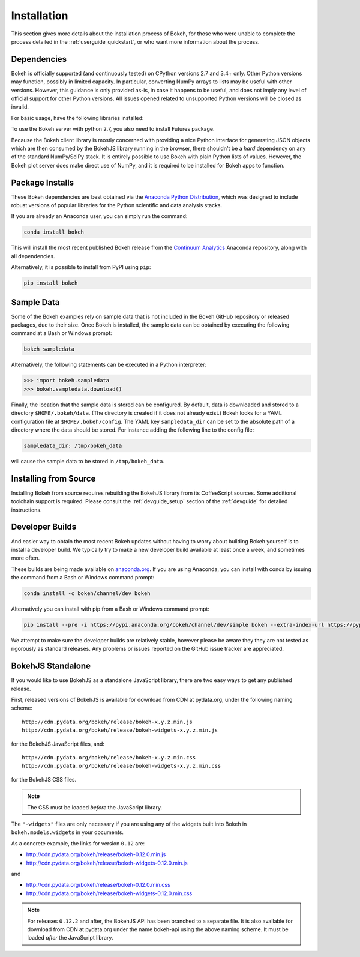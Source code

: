 .. _installation:

Installation
############

This section gives more details about the installation process of Bokeh,
for those who were unable to complete the process detailed in the
:ref:`userguide_quickstart`, or who want more information about the process.

.. _install_dependencies:

Dependencies
============

Bokeh is officially supported (and continuously tested) on CPython versions 2.7
and 3.4+ only. Other Python versions may function, possibly in limited capacity.
In particular, converting NumPy arrays to lists may be useful with other versions.
However, this guidance is only provided as-is, in case it happens to be useful,
and does not imply any level of official support for other Python versions. All
issues opened related to unsupported Python versions will be closed as invalid.

For basic usage, have the following libraries installed:

.. hlist::
    :columns: 2

    * NumPy
    * Jinja2
    * Six
    * Requests
    * Tornado >= 4.0
    * PyYaml
    * DateUtil

To use the Bokeh server with python 2.7, you also need to install Futures
package.

Because the Bokeh client library is mostly concerned with providing a nice
Python interface for generating JSON objects which are then consumed by the
BokehJS library running in the browser, there shouldn't be a *hard* dependency
on any of the standard NumPy/SciPy stack.  It is entirely possible to use
Bokeh with plain Python lists of values. However, the Bokeh plot server does
make direct use of NumPy, and it is required to be installed for Bokeh apps
to function.

.. _install_packages:

Package Installs
================

These Bokeh dependencies are best obtained via the
`Anaconda Python Distribution`_, which was designed to include robust
versions of popular libraries for the Python scientific and data analysis
stacks.

If you are already an Anaconda user, you can simply run the command:

.. code-block:: sh

    conda install bokeh

This will install the most recent published Bokeh release from the
`Continuum Analytics`_ Anaconda repository, along with all dependencies.

Alternatively, it is possible to install from PyPI using ``pip``:

.. code-block:: sh

    pip install bokeh

.. _install_sampledata:

Sample Data
===========

Some of the Bokeh examples rely on sample data that is not included in the
Bokeh GitHub repository or released packages, due to their size. Once Bokeh
is installed, the sample data can be obtained by executing the following
command at a Bash or Windows prompt:

.. code-block:: sh

    bokeh sampledata

Alternatively, the following statements can be executed in a Python
interpreter:

.. code-block:: python

    >>> import bokeh.sampledata
    >>> bokeh.sampledata.download()

Finally, the location that the sample data is stored can be configured.
By default, data is downloaded and stored to a directory ``$HOME/.bokeh/data``.
(The directory is created if it does not already exist.) Bokeh looks for
a YAML configuration file at ``$HOME/.bokeh/config``. The YAML key
``sampledata_dir`` can be set to the absolute path of a directory where
the data should be stored. For instance adding the following line to the
config file:

.. code-block:: sh

    sampledata_dir: /tmp/bokeh_data

will cause the sample data to be stored in ``/tmp/bokeh_data``.

.. _install_source:

Installing from Source
======================

Installing Bokeh from source requires rebuilding the BokehJS library
from its CoffeeScript sources. Some additional toolchain support is required.
Please consult the :ref:`devguide_setup` section of the :ref:`devguide` for
detailed instructions.

.. _install_devbuild:

Developer Builds
================

And easier way to obtain the most recent Bokeh updates without having to worry
about building Bokeh yourself is to install a developer build. We typically try
to make a new developer build available at least once a week, and sometimes more
often.

These builds are being made available on `anaconda.org`_. If you are using
Anaconda, you can install with conda by issuing the command from a Bash or Windows
command prompt:

.. code-block:: sh

    conda install -c bokeh/channel/dev bokeh

Alternatively you can install with pip from a Bash or Windows command prompt:

.. code-block:: sh

    pip install --pre -i https://pypi.anaconda.org/bokeh/channel/dev/simple bokeh --extra-index-url https://pypi.python.org/simple/

We attempt to make sure the developer builds are relatively stable, however please
be aware they they are not tested as rigorously as standard releases. Any problems
or issues reported on the GitHub issue tracker are appreciated.

.. _install_bokehjs:

BokehJS Standalone
==================

If you would like to use BokehJS as a standalone JavaScript library, there are
two easy ways to get any published release.

First, released versions of BokehJS is available for download from CDN at
pydata.org, under the following naming scheme::

    http://cdn.pydata.org/bokeh/release/bokeh-x.y.z.min.js
    http://cdn.pydata.org/bokeh/release/bokeh-widgets-x.y.z.min.js

for the BokehJS JavaScript files, and::

    http://cdn.pydata.org/bokeh/release/bokeh-x.y.z.min.css
    http://cdn.pydata.org/bokeh/release/bokeh-widgets-x.y.z.min.css

for the BokehJS CSS files.

.. note::
    The CSS must be loaded *before* the JavaScript library.

The ``"-widgets"`` files are only necessary if you are using any of the widgets
built into Bokeh in ``bokeh.models.widgets`` in your documents.

As a concrete example, the links for version ``0.12`` are:

* http://cdn.pydata.org/bokeh/release/bokeh-0.12.0.min.js
* http://cdn.pydata.org/bokeh/release/bokeh-widgets-0.12.0.min.js

and

* http://cdn.pydata.org/bokeh/release/bokeh-0.12.0.min.css
* http://cdn.pydata.org/bokeh/release/bokeh-widgets-0.12.0.min.css

.. note::
    For releases ``0.12.2`` and after, the BokehJS API has been branched to a separate file.
    It is also available for download from CDN at pydata.org under the name bokeh-api using
    the above naming scheme. It must be loaded *after* the JavaScript library.

.. _Anaconda Python Distribution: http://continuum.io/anaconda
.. _anaconda.org: http://anaconda.org
.. _Continuum Analytics: http://continuum.io
.. _npmjs.org: https://www.npmjs.org/package/bokehjs
